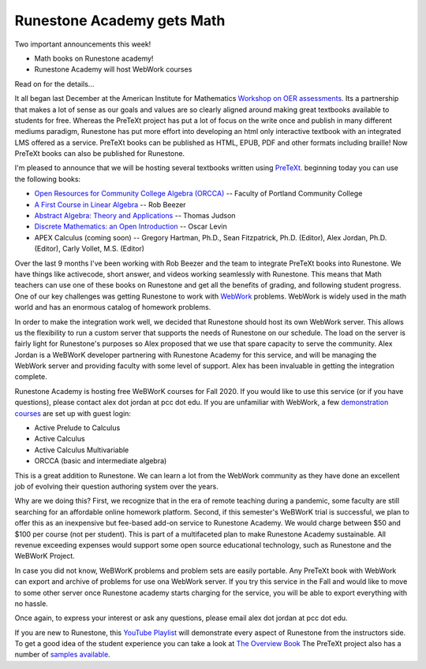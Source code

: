 Runestone Academy gets Math
===========================

Two important announcements this week!

* Math books on Runestone academy!
* Runestone Academy will host WebWork courses

Read on for the details...

It all began last December at the American Institute for Mathematics `Workshop on OER assessments <https://www.runestoneinteractive.com/2019/12/15/pretext_runestone_partnership.html>`_.  Its a partnership that makes a lot of sense as our goals and values are so clearly aligned around making great textbooks available to students for free.  Whereas the PreTeXt project has put a lot of focus on the write once and publish in many different mediums paradigm, Runestone has put more effort into developing an html only interactive textbook with an integrated LMS offered as a service. PreTeXt books can be published as HTML, EPUB, PDF and other formats including braille!  Now PreTeXt books can also be published for Runestone.

I'm pleased to announce that we will be hosting several textbooks written using `PreTeXt <http://pretextbook.org/>`_. beginning today you can use the following books:

* `Open Resources for Community College Algebra (ORCCA) <https://runestone.academy/runestone/books/published/orcca/index.html>`_ -- Faculty of Portland Community College
* `A First Course in Linear Algebra <https://runestone.academy/runestone/books/published/fcla/index.html>`_ -- Rob Beezer
* `Abstract Algebra: Theory and Applications <https://runestone.academy/runestone/books/published/aata/index.html>`_ -- Thomas Judson
* `Discrete Mathematics: an Open Introduction <https://runestone.academy/runestone/books/published/dmoi/index.html>`_ -- Oscar Levin
* APEX Calculus  (coming soon) -- Gregory Hartman, Ph.D., Sean Fitzpatrick, Ph.D. (Editor), Alex Jordan, Ph.D. (Editor), Carly Vollet, M.S. (Editor)

Over the last 9 months I've been working with Rob Beezer and the team to integrate PreTeXt books into Runestone.  We have things like activecode, short answer, and videos working seamlessly with Runestone.  This means that Math teachers can use one of these books on Runestone and get all the benefits of grading, and following student progress.  One of our key challenges was getting Runestone to work with `WebWork <https://webwork.maa.org>`_ problems.  WebWork is widely used in the math world and has an enormous catalog of homework problems.

In order to make the integration work well, we decided that Runestone should host its own WebWork server.  This allows us the flexibility to run a custom server that supports the needs of Runestone on our schedule.  The load on the server is fairly light for Runestone's purposes so Alex proposed that we use that spare capacity to serve the community.  Alex Jordan is a WeBWorK developer partnering with Runestone Academy for this service, and will be managing the WebWork server and providing faculty with some level of support.  Alex has been invaluable in getting the integration complete.

Runestone Academy is hosting free WeBWorK courses for Fall 2020. If you would like to use this service (or if you have questions), please contact alex dot jordan at pcc dot edu. If you are unfamiliar with WebWork, a few `demonstration courses <https://webwork.runestone.academy/webwork2/>`_ are set up with guest login:

* Active Prelude to Calculus
* Active Calculus
* Active Calculus Multivariable
* ORCCA (basic and intermediate algebra)

This is a great addition to Runestone.  We can learn a lot from the WebWork community as they have done an excellent job of evolving their question authoring system over the years.

Why are we doing this? First, we recognize that in the era of remote teaching during a pandemic, some faculty are still searching for an affordable online homework platform. Second, if this semester's WeBWorK trial is successful, we plan to offer this as an inexpensive but fee-based add-on service to Runestone Academy. We would charge between $50 and $100 per course (not per student). This is part of a multifaceted plan to make Runestone Academy sustainable. All revenue exceeding expenses would support some open source educational technology, such as Runestone and the WeBWorK Project.

In case you did not know, WeBWorK problems and problem sets are easily portable. Any PreTeXt book with WebWork can export and archive of problems for use ona WebWork server.  If you try this service in the Fall and would like to move to some other server once Runestone academy starts charging for the service, you will be able to export everything with no hassle.

Once again, to express your interest or ask any questions, please email alex dot jordan at pcc dot edu.

If you are new to Runestone, this `YouTube Playlist <https://www.youtube.com/playlist?list=PLnjfglXW2QQSVCuOj4VsdmWTRAfQy6Zrb>`_ will demonstrate every aspect of Runestone from the instructors side.  To get a good idea of the student experience you can take a look at `The Overview Book <https://runestone.academy/runestone/books/published/overview/index.html>`_  The PreTeXt project also has a number of `samples available <https://pretextbook.org/examples.html>`_.




.. author:: default
.. categories:: Announce
.. tags:: none
.. comments::
